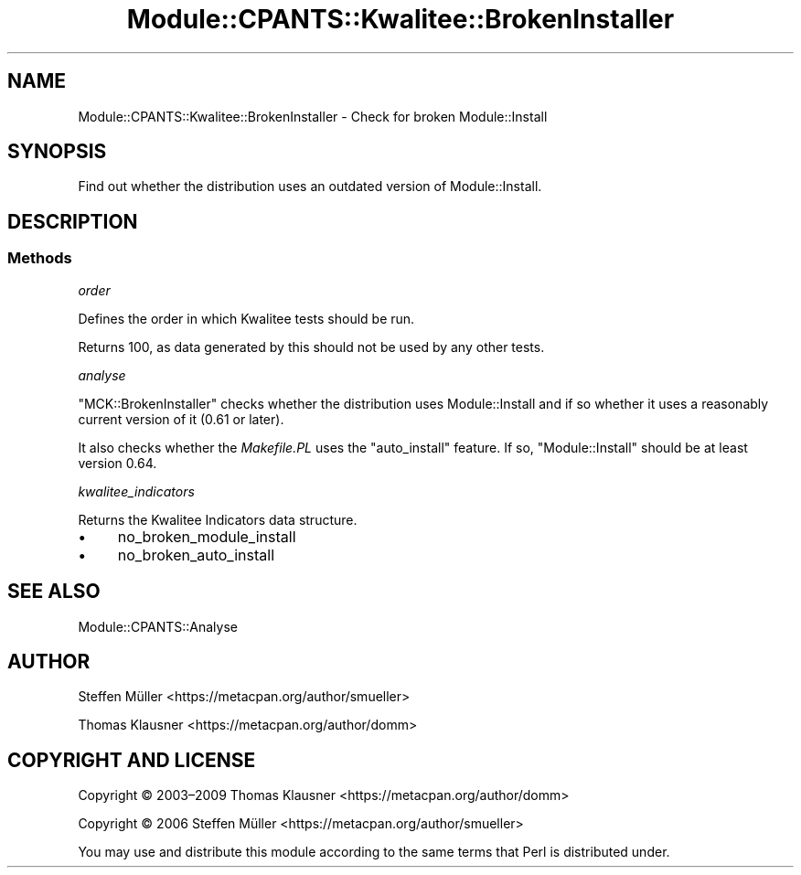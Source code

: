 .\" Automatically generated by Pod::Man 4.14 (Pod::Simple 3.40)
.\"
.\" Standard preamble:
.\" ========================================================================
.de Sp \" Vertical space (when we can't use .PP)
.if t .sp .5v
.if n .sp
..
.de Vb \" Begin verbatim text
.ft CW
.nf
.ne \\$1
..
.de Ve \" End verbatim text
.ft R
.fi
..
.\" Set up some character translations and predefined strings.  \*(-- will
.\" give an unbreakable dash, \*(PI will give pi, \*(L" will give a left
.\" double quote, and \*(R" will give a right double quote.  \*(C+ will
.\" give a nicer C++.  Capital omega is used to do unbreakable dashes and
.\" therefore won't be available.  \*(C` and \*(C' expand to `' in nroff,
.\" nothing in troff, for use with C<>.
.tr \(*W-
.ds C+ C\v'-.1v'\h'-1p'\s-2+\h'-1p'+\s0\v'.1v'\h'-1p'
.ie n \{\
.    ds -- \(*W-
.    ds PI pi
.    if (\n(.H=4u)&(1m=24u) .ds -- \(*W\h'-12u'\(*W\h'-12u'-\" diablo 10 pitch
.    if (\n(.H=4u)&(1m=20u) .ds -- \(*W\h'-12u'\(*W\h'-8u'-\"  diablo 12 pitch
.    ds L" ""
.    ds R" ""
.    ds C` ""
.    ds C' ""
'br\}
.el\{\
.    ds -- \|\(em\|
.    ds PI \(*p
.    ds L" ``
.    ds R" ''
.    ds C`
.    ds C'
'br\}
.\"
.\" Escape single quotes in literal strings from groff's Unicode transform.
.ie \n(.g .ds Aq \(aq
.el       .ds Aq '
.\"
.\" If the F register is >0, we'll generate index entries on stderr for
.\" titles (.TH), headers (.SH), subsections (.SS), items (.Ip), and index
.\" entries marked with X<> in POD.  Of course, you'll have to process the
.\" output yourself in some meaningful fashion.
.\"
.\" Avoid warning from groff about undefined register 'F'.
.de IX
..
.nr rF 0
.if \n(.g .if rF .nr rF 1
.if (\n(rF:(\n(.g==0)) \{\
.    if \nF \{\
.        de IX
.        tm Index:\\$1\t\\n%\t"\\$2"
..
.        if !\nF==2 \{\
.            nr % 0
.            nr F 2
.        \}
.    \}
.\}
.rr rF
.\" ========================================================================
.\"
.IX Title "Module::CPANTS::Kwalitee::BrokenInstaller 3"
.TH Module::CPANTS::Kwalitee::BrokenInstaller 3 "2019-08-08" "perl v5.32.0" "User Contributed Perl Documentation"
.\" For nroff, turn off justification.  Always turn off hyphenation; it makes
.\" way too many mistakes in technical documents.
.if n .ad l
.nh
.SH "NAME"
Module::CPANTS::Kwalitee::BrokenInstaller \- Check for broken Module::Install
.SH "SYNOPSIS"
.IX Header "SYNOPSIS"
Find out whether the distribution uses an outdated version of Module::Install.
.SH "DESCRIPTION"
.IX Header "DESCRIPTION"
.SS "Methods"
.IX Subsection "Methods"
\fIorder\fR
.IX Subsection "order"
.PP
Defines the order in which Kwalitee tests should be run.
.PP
Returns \f(CW100\fR, as data generated by this should not be
used by any other tests.
.PP
\fIanalyse\fR
.IX Subsection "analyse"
.PP
\&\f(CW\*(C`MCK::BrokenInstaller\*(C'\fR checks whether the distribution uses Module::Install
and if so whether it uses a reasonably current version of it (0.61 or later).
.PP
It also checks whether the \fIMakefile.PL\fR uses the \f(CW\*(C`auto_install\*(C'\fR feature.
If so, \f(CW\*(C`Module::Install\*(C'\fR should be at least version 0.64.
.PP
\fIkwalitee_indicators\fR
.IX Subsection "kwalitee_indicators"
.PP
Returns the Kwalitee Indicators data structure.
.IP "\(bu" 4
no_broken_module_install
.IP "\(bu" 4
no_broken_auto_install
.SH "SEE ALSO"
.IX Header "SEE ALSO"
Module::CPANTS::Analyse
.SH "AUTHOR"
.IX Header "AUTHOR"
Steffen Müller <https://metacpan.org/author/smueller>
.PP
Thomas Klausner <https://metacpan.org/author/domm>
.SH "COPYRIGHT AND LICENSE"
.IX Header "COPYRIGHT AND LICENSE"
Copyright © 2003–2009 Thomas Klausner <https://metacpan.org/author/domm>
.PP
Copyright © 2006 Steffen Müller <https://metacpan.org/author/smueller>
.PP
You may use and distribute this module according to the same terms
that Perl is distributed under.
